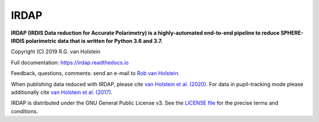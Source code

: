 .. |stars| image:: https://img.shields.io/github/stars/robvanholstein/IRDAP.svg?style=social&label=Stars
   :target: https://github.com/robvanholstein/IRDAP/
   
.. |watch| image:: https://img.shields.io/github/watchers/robvanholstein/IRDAP.svg?style=social&label=Watch
   :target: https://github.com/robvanholstein/IRDAP/
   
.. |pypi| image:: https://img.shields.io/pypi/v/irdap.svg?colorB=<brightgreen>
    :target: https://pypi.python.org/pypi/irdap/
	
.. |python| image:: https://img.shields.io/badge/Python-3.6%2C%203.7-yellow.svg?style=flat
    :target: https://pypi.python.org/pypi/irdap/

.. |github| image:: https://img.shields.io/github/release/robvanholstein/IRDAP.svg
   :target: https://github.com/robvanholstein/IRDAP/ 
   
.. |last-commit| image:: https://img.shields.io/github/last-commit/robvanholstein/IRDAP.svg?colorB=e6c000
   :target: https://github.com/robvanholstein/IRDAP/

.. |license| image:: https://img.shields.io/badge/License-GPLv3-blue.svg
    :target: https://github.com/robvanholstein/IRDAP/blob/master/LICENSE

.. |ads1| image:: https://img.shields.io/badge/ADS-van%20Holstein%20et%20al.%20(2020)-blueviolet
	:target: https://ui.adsabs.harvard.edu/abs/2020A%26A...633A..64V/abstract

.. |ads2| image:: https://img.shields.io/badge/ADS-van%20Holstein%20et%20al.%20(2017)-blueviolet.svg
	:target: https://ui.adsabs.harvard.edu/abs/2017SPIE10400E..15V
	
.. Made ads-link above on https://shields.io/ with "your badge"
	
.. IRDAP |stars| |watch|

IRDAP
=====

|pypi| |python| |last-commit| |license| |ads1| |ads2|

**IRDAP (IRDIS Data reduction for Accurate Polarimetry) is a highly-automated end-to-end pipeline to reduce SPHERE-IRDIS polarimetric data that is written for Python 3.6 and 3.7.**

Copyright (C) 2019 R.G. van Holstein

Full documentation: https://irdap.readthedocs.io

Feedback, questions, comments: send an e-mail to `Rob van Holstein <vanholstein@strw.leidenuniv.nl>`_.

When publishing data reduced with IRDAP, please cite `van Holstein et al. (2020) <https://ui.adsabs.harvard.edu/abs/2020A%26A...633A..64V/abstract>`_. For data in pupil-tracking mode please additionally cite `van Holstein et al. (2017) <https://ui.adsabs.harvard.edu/abs/2017SPIE10400E..15V>`_.
                                                
IRDAP is distributed under the GNU General Public License v3. See the `LICENSE file <https://github.com/robvanholstein/IRDAP/blob/master/LICENSE>`_ for the precise terms and conditions.